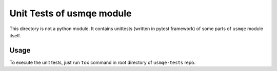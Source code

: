 ============================
 Unit Tests of usmqe module
============================

.. image:: https://travis-ci.org/Tendrl/usmqe-tests.svg?branch=master
    :target: https://travis-ci.org/Tendrl/usmqe-tests

This directory is not a python module. It contains unittests (written in pytest
framework) of some parts of ``usmqe`` module itself.

Usage
=====

To execute the unit tests, just run ``tox`` command in root directory of
``usmqe-tests`` repo.
